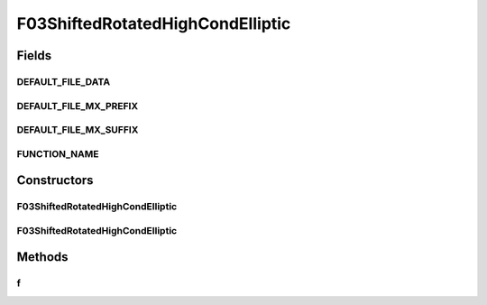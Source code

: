 .. java:import:: org.uma.jmetal.util JMetalException

F03ShiftedRotatedHighCondElliptic
=================================

.. java:package:: org.uma.jmetal.problem.singleobjective.cec2005competitioncode
   :noindex:

.. java:type:: public class F03ShiftedRotatedHighCondElliptic extends TestFunc

Fields
------
DEFAULT_FILE_DATA
^^^^^^^^^^^^^^^^^

.. java:field:: public static final String DEFAULT_FILE_DATA
   :outertype: F03ShiftedRotatedHighCondElliptic

DEFAULT_FILE_MX_PREFIX
^^^^^^^^^^^^^^^^^^^^^^

.. java:field:: public static final String DEFAULT_FILE_MX_PREFIX
   :outertype: F03ShiftedRotatedHighCondElliptic

DEFAULT_FILE_MX_SUFFIX
^^^^^^^^^^^^^^^^^^^^^^

.. java:field:: public static final String DEFAULT_FILE_MX_SUFFIX
   :outertype: F03ShiftedRotatedHighCondElliptic

FUNCTION_NAME
^^^^^^^^^^^^^

.. java:field:: public static final String FUNCTION_NAME
   :outertype: F03ShiftedRotatedHighCondElliptic

Constructors
------------
F03ShiftedRotatedHighCondElliptic
^^^^^^^^^^^^^^^^^^^^^^^^^^^^^^^^^

.. java:constructor:: public F03ShiftedRotatedHighCondElliptic(int dimension, double bias) throws JMetalException
   :outertype: F03ShiftedRotatedHighCondElliptic

F03ShiftedRotatedHighCondElliptic
^^^^^^^^^^^^^^^^^^^^^^^^^^^^^^^^^

.. java:constructor:: public F03ShiftedRotatedHighCondElliptic(int dimension, double bias, String file_data, String file_m) throws JMetalException
   :outertype: F03ShiftedRotatedHighCondElliptic

Methods
-------
f
^

.. java:method:: public double f(double[] x)
   :outertype: F03ShiftedRotatedHighCondElliptic

